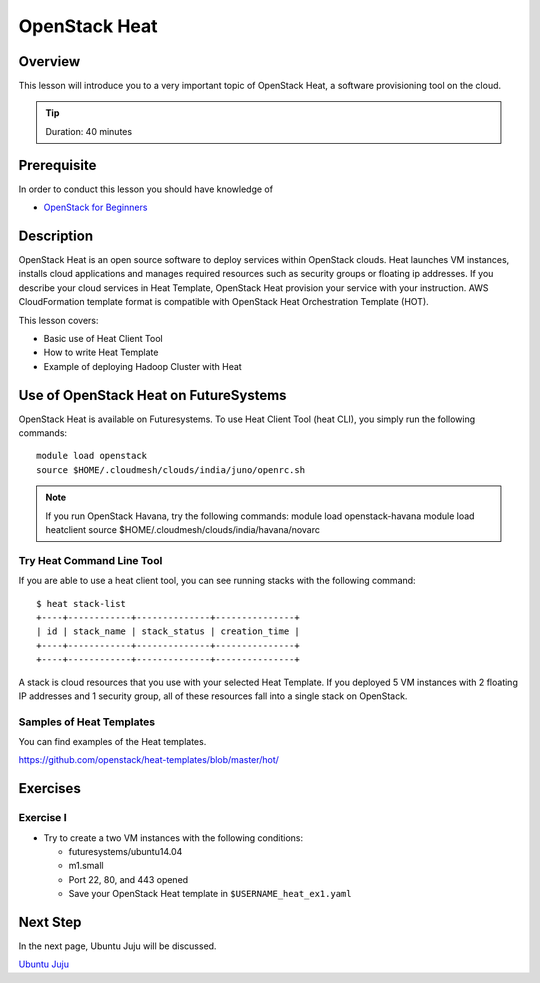 OpenStack Heat
======================================================================

Overview
----------------------------------------------------------------------

This lesson will introduce you to a very important topic of OpenStack Heat, a
software provisioning tool on the cloud.

.. tip:: Duration: 40 minutes

Prerequisite
----------------------------------------------------------------------

In order to conduct this lesson you should have knowledge of

* `OpenStack for Beginners <../iaas/openstack.html>`_

Description
----------------------------------------------------------------------

OpenStack Heat is an open source software to deploy services within OpenStack
clouds. Heat launches VM instances, installs cloud applications and manages
required resources such as security groups or floating ip addresses. If you
describe your cloud services in Heat Template, OpenStack Heat provision your
service with your instruction. AWS CloudFormation template format is compatible
with OpenStack Heat Orchestration Template (HOT).

This lesson covers:

* Basic use of Heat Client Tool
* How to write Heat Template
* Example of deploying Hadoop Cluster with Heat
 
Use of OpenStack Heat on FutureSystems
-------------------------------------------------------------------------------

OpenStack Heat is available on Futuresystems. To use Heat Client Tool (heat CLI),
you simply run the following commands::

  module load openstack
  source $HOME/.cloudmesh/clouds/india/juno/openrc.sh

.. note:: If you run OpenStack Havana, try the following commands:
   module load openstack-havana
   module load heatclient
   source $HOME/.cloudmesh/clouds/india/havana/novarc

Try Heat Command Line Tool
^^^^^^^^^^^^^^^^^^^^^^^^^^^^^^^^^^^^^^^^^^^^^^^^^^^^^^^^^^^^^^^^^^^^^^^^^^^^^^^

If you are able to use a heat client tool, you can see running stacks with the
following command:

::

   $ heat stack-list
   +----+------------+--------------+---------------+
   | id | stack_name | stack_status | creation_time |
   +----+------------+--------------+---------------+
   +----+------------+--------------+---------------+

A stack is cloud resources that you use with your selected Heat Template. If
you deployed 5 VM instances with 2 floating IP addresses and 1 security group,
all of these resources fall into a single stack on OpenStack.

Samples of Heat Templates
^^^^^^^^^^^^^^^^^^^^^^^^^^^^^^^^^^^^^^^^^^^^^^^^^^^^^^^^^^^^^^^^^^^^^^^^^^^^^^^

You can find examples of the Heat templates.

https://github.com/openstack/heat-templates/blob/master/hot/

Exercises
----------------------------------------------------------------------


Exercise I
^^^^^^^^^^^^^^^^^^^^^^^^^^^^^^^^^^^^^^^^^^^^^^^^^^^^^^^^^^^^^^^^^^^^^^^^^^^^^^^

* Try to create a two VM instances with the following conditions:

  - futuresystems/ubuntu14.04
  - m1.small
  - Port 22, 80, and 443 opened

  - Save your OpenStack Heat template in ``$USERNAME_heat_ex1.yaml``


Next Step
-------------------------------------------------------------------------------

In the next page, Ubuntu Juju will be discussed.

`Ubuntu Juju <juju.html>`_

